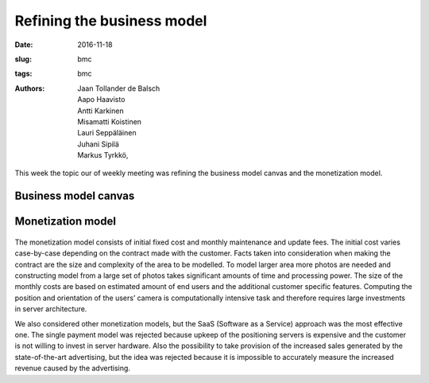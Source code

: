 ﻿Refining the business model
============================

:date: 2016-11-18
:slug: bmc
:tags: bmc
:authors: Jaan Tollander de Balsch; Aapo Haavisto; Antti Karkinen; Misamatti Koistinen; Lauri Seppäläinen; Juhani Sipilä; Markus Tyrkkö,


This week the topic our of weekly meeting was refining the business model canvas and the monetization model. 


Business model canvas
---------------------------------

.. figure:: images/bmc.png
   :alt: business model canvas


Monetization model
------------------------
.. figure:: images/ansaintamalli.png
   :alt: business model canvas

The monetization model consists of initial fixed cost and monthly maintenance and update fees. The initial cost varies case-by-case depending on the contract made with the customer. Facts taken into consideration when making the contract are the size and complexity of the area to be modelled.  To model larger area more photos are needed and constructing model from a large set of photos takes significant amounts of time and processing power. The size of the monthly costs are based on estimated amount of end users and the additional customer specific features. Computing the position and orientation of the users’ camera is computationally intensive task and therefore requires large investments in server architecture. 


We also considered other monetization models, but the SaaS (Software as a Service) approach was the most effective one. The single payment model was rejected because upkeep of the positioning servers is expensive and the customer is not willing to invest in server hardware. Also the possibility to take provision of the increased sales generated by the state-of-the-art advertising, but the idea was rejected because it is impossible to accurately measure the increased revenue caused by the advertising.



